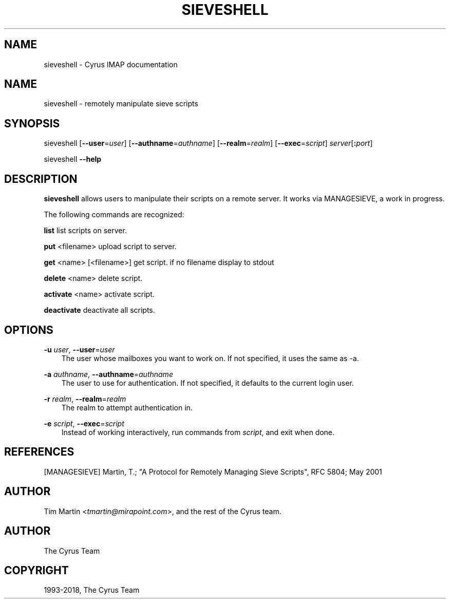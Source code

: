 .\" Man page generated from reStructuredText.
.
.TH "SIEVESHELL" "1" "June 22, 2020" "3.2.2" "Cyrus IMAP"
.SH NAME
sieveshell \- Cyrus IMAP documentation
.
.nr rst2man-indent-level 0
.
.de1 rstReportMargin
\\$1 \\n[an-margin]
level \\n[rst2man-indent-level]
level margin: \\n[rst2man-indent\\n[rst2man-indent-level]]
-
\\n[rst2man-indent0]
\\n[rst2man-indent1]
\\n[rst2man-indent2]
..
.de1 INDENT
.\" .rstReportMargin pre:
. RS \\$1
. nr rst2man-indent\\n[rst2man-indent-level] \\n[an-margin]
. nr rst2man-indent-level +1
.\" .rstReportMargin post:
..
.de UNINDENT
. RE
.\" indent \\n[an-margin]
.\" old: \\n[rst2man-indent\\n[rst2man-indent-level]]
.nr rst2man-indent-level -1
.\" new: \\n[rst2man-indent\\n[rst2man-indent-level]]
.in \\n[rst2man-indent\\n[rst2man-indent-level]]u
..
.SH NAME
.sp
sieveshell \- remotely manipulate sieve scripts
.SH SYNOPSIS
.sp
sieveshell [\fB\-\-user\fP=\fIuser\fP] [\fB\-\-authname\fP=\fIauthname\fP]
[\fB\-\-realm\fP=\fIrealm\fP] [\fB\-\-exec\fP=\fIscript\fP] \fIserver\fP[\fB:\fP\fIport\fP]
.sp
sieveshell \fB\-\-help\fP
.SH DESCRIPTION
.sp
\fBsieveshell\fP allows users to manipulate their scripts on a remote
server.  It works via MANAGESIEVE, a work in progress.
.sp
The following commands are recognized:
.sp
\fBlist\fP list scripts on server.
.sp
\fBput\fP <filename> upload script to server.
.sp
\fBget\fP <name> [<filename>] get script. if no filename display to stdout
.sp
\fBdelete\fP <name> delete script.
.sp
\fBactivate\fP <name> activate script.
.sp
\fBdeactivate\fP deactivate all scripts.
.SH OPTIONS
.sp
\fB\-u\fP \fIuser\fP, \fB\-\-user\fP=\fIuser\fP
.INDENT 0.0
.INDENT 3.5
The user whose mailboxes you want to work on. If not specified, it uses the same
as \-a.
.UNINDENT
.UNINDENT
.sp
\fB\-a\fP \fIauthname\fP, \fB\-\-authname\fP=\fIauthname\fP
.INDENT 0.0
.INDENT 3.5
The user to use for authentication. If not specified, it defaults to the
current login user.
.UNINDENT
.UNINDENT
.sp
\fB\-r\fP \fIrealm\fP, \fB\-\-realm\fP=\fIrealm\fP
.INDENT 0.0
.INDENT 3.5
The realm to attempt authentication in.
.UNINDENT
.UNINDENT
.sp
\fB\-e\fP \fIscript\fP, \fB\-\-exec\fP=\fIscript\fP
.INDENT 0.0
.INDENT 3.5
Instead of working interactively, run commands from \fIscript\fP, and
exit when done.
.UNINDENT
.UNINDENT
.SH REFERENCES
.sp
[MANAGESIEVE] Martin, T.; "A Protocol for Remotely Managing Sieve
Scripts", RFC 5804; May 2001
.SH AUTHOR
.sp
Tim Martin <\fI\%tmartin@mirapoint.com\fP>, and the rest of the Cyrus
team.
.SH AUTHOR
The Cyrus Team
.SH COPYRIGHT
1993-2018, The Cyrus Team
.\" Generated by docutils manpage writer.
.
